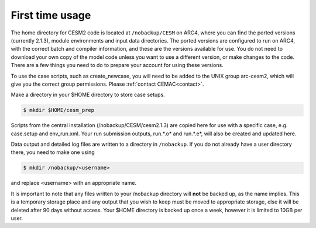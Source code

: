 First time usage
===================================

The home directory for CESM2 code is located at ``/nobackup/CESM`` on ARC4, where you can find the ported versions (currently 2.1.3), module environments and input data directories. The ported versions are configured to run on ARC4, with the correct batch and compiler information, and these are the versions available for use. You do not need to download your own copy of the model code unless you want to use a different version, or make changes to the code. There are a few things you need to do to prepare your account for using these versions.

To use the case scripts, such as create_newcase, you will need to be added to the UNIX group arc-cesm2, which will give you the correct group permissions. Please :ref:`contact CEMAC<contact>`.

Make a directory in your $HOME directory to store case setups. 

.. code-block:: console
		
	$ mkdir $HOME/cesm_prep

Scripts from the central installation (/nobackup/CESM/cesm2.1.3) are copied here for use with a specific case, e.g. case.setup and env_run.xml. Your run submission outputs, run.*.o* and run.*.e*, will also be created and updated here. 

Data output and detailed log files are written to a directory in ``/nobackup``. If you do not already have a user directory there, you need to make one using

.. code-block:: console
		
	$ mkdir /nobackup/<username>

and replace <username> with an appropriate name. 

It is important to note that any files written to your /nobackup directory will **not** be backed up, as the name implies. This is a temporary storage place and any output that you wish to keep must be moved to appropriate storage, else it will be deleted after 90 days without access. Your $HOME directory is backed up once a week, however it is limited to 10GB per user. 
